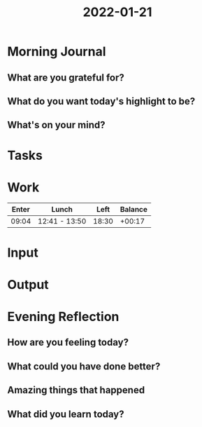 :PROPERTIES:
:ID:       95756db3-110b-4a6d-8e21-43c386dc1818
:END:
#+title: 2022-01-21
#+filetags: :daily:

* Morning Journal
** What are you grateful for?
** What do you want today's highlight to be?
** What's on your mind?
* Tasks
* Work
| Enter | Lunch         |  Left | Balance |
|-------+---------------+-------+---------|
| 09:04 | 12:41 - 13:50 | 18:30 |  +00:17 |
* Input
* Output
* Evening Reflection
** How are you feeling today?
** What could you have done better?
** Amazing things that happened
** What did you learn today?

